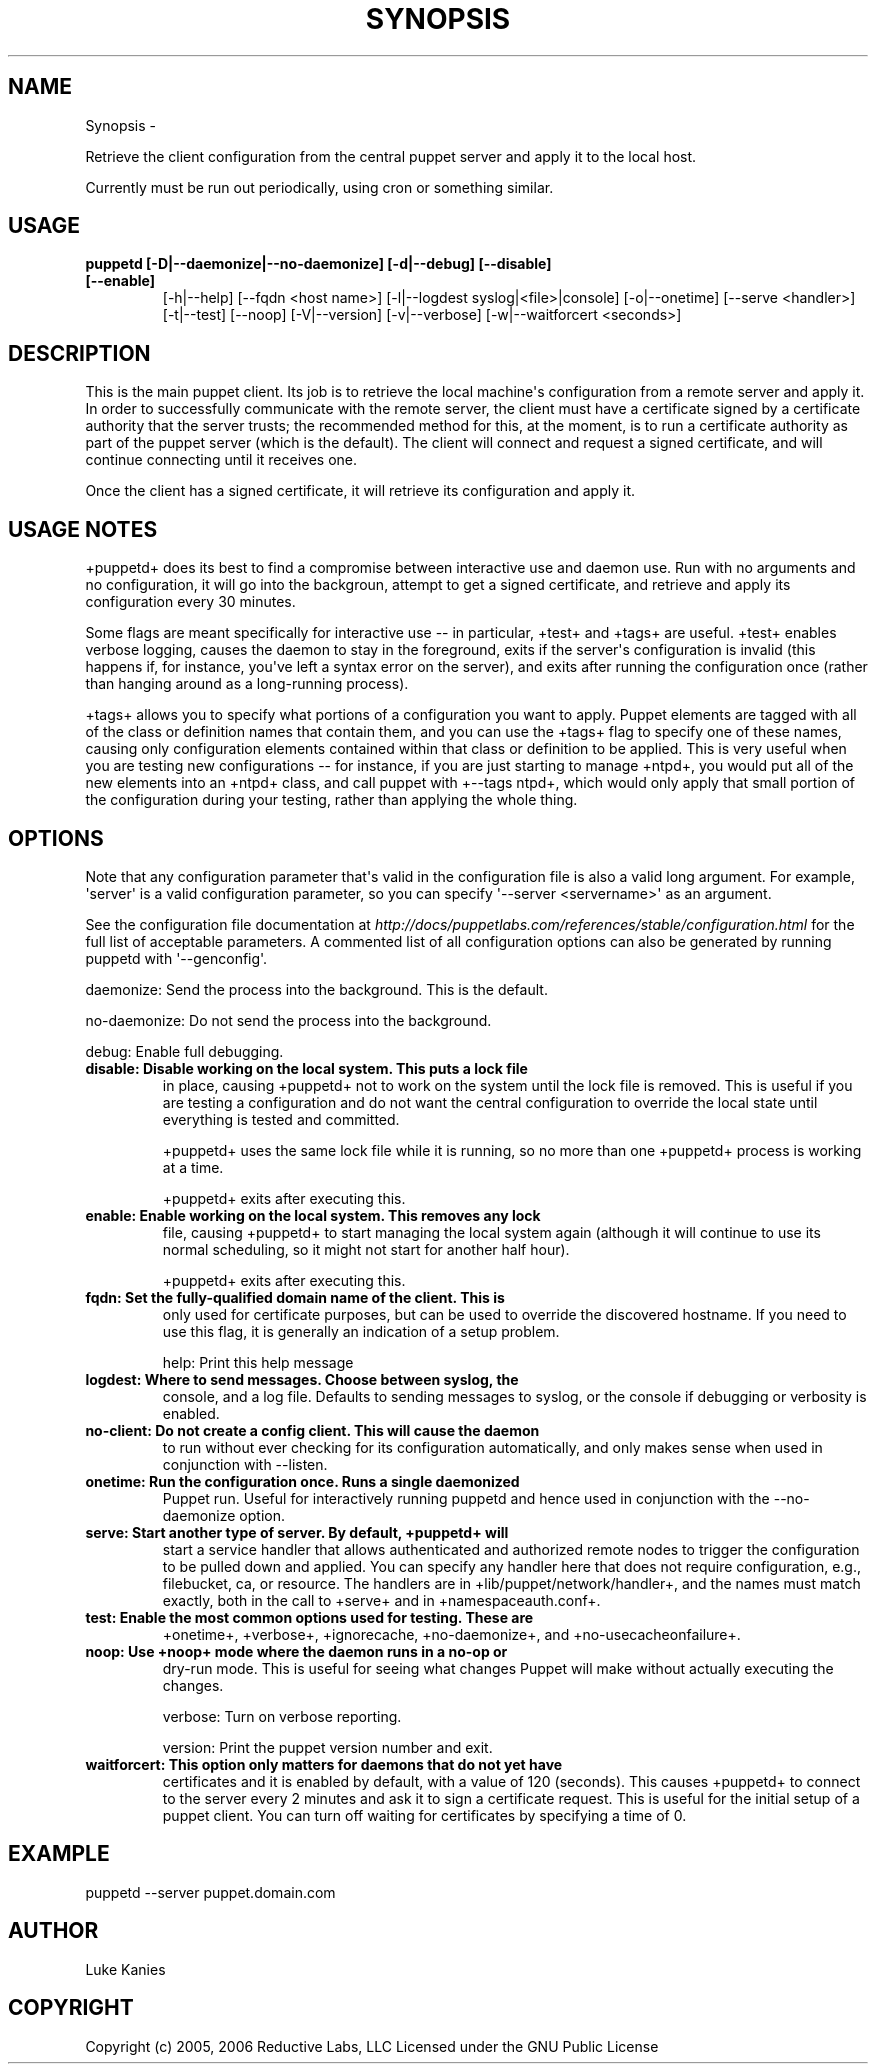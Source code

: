 .TH SYNOPSIS  "" "" ""
.SH NAME
Synopsis \- 
.\" Man page generated from reStructeredText.
.
.sp
Retrieve the client configuration from the central puppet server and
apply it to the local host.
.sp
Currently must be run out periodically, using cron or something similar.
.SH USAGE
.INDENT 0.0
.INDENT 3.5
.INDENT 0.0
.TP
.B puppetd  [\-D|\-\-daemonize|\-\-no\-daemonize] [\-d|\-\-debug] [\-\-disable] [\-\-enable]
.
[\-h|\-\-help] [\-\-fqdn <host name>] [\-l|\-\-logdest syslog|<file>|console]
[\-o|\-\-onetime] [\-\-serve <handler>] [\-t|\-\-test] [\-\-noop]
[\-V|\-\-version] [\-v|\-\-verbose] [\-w|\-\-waitforcert <seconds>]
.UNINDENT
.UNINDENT
.UNINDENT
.SH DESCRIPTION
.sp
This is the main puppet client. Its job is to retrieve the local
machine\(aqs configuration from a remote server and apply it. In order to
successfully communicate with the remote server, the client must have a
certificate signed by a certificate authority that the server trusts;
the recommended method for this, at the moment, is to run a certificate
authority as part of the puppet server (which is the default). The
client will connect and request a signed certificate, and will continue
connecting until it receives one.
.sp
Once the client has a signed certificate, it will retrieve its
configuration and apply it.
.SH USAGE NOTES
.sp
+puppetd+ does its best to find a compromise between interactive use and
daemon use. Run with no arguments and no configuration, it will go into
the backgroun, attempt to get a signed certificate, and retrieve and
apply its configuration every 30 minutes.
.sp
Some flags are meant specifically for interactive use \-\- in particular,
+test+ and +tags+ are useful. +test+ enables verbose logging, causes the
daemon to stay in the foreground, exits if the server\(aqs configuration is
invalid (this happens if, for instance, you\(aqve left a syntax error on
the server), and exits after running the configuration once (rather than
hanging around as a long\-running process).
.sp
+tags+ allows you to specify what portions of a configuration you want
to apply. Puppet elements are tagged with all of the class or definition
names that contain them, and you can use the +tags+ flag to specify one
of these names, causing only configuration elements contained within
that class or definition to be applied. This is very useful when you are
testing new configurations \-\- for instance, if you are just starting to
manage +ntpd+, you would put all of the new elements into an +ntpd+
class, and call puppet with +\-\-tags ntpd+, which would only apply that
small portion of the configuration during your testing, rather than
applying the whole thing.
.SH OPTIONS
.sp
Note that any configuration parameter that\(aqs valid in the configuration
file is also a valid long argument. For example, \(aqserver\(aq is a valid
configuration parameter, so you can specify \(aq\-\-server <servername>\(aq as
an argument.
.sp
See the configuration file documentation at
\fI\%http://docs/puppetlabs.com/references/stable/configuration.html\fP for the
full list of acceptable parameters. A commented list of all
configuration options can also be generated by running puppetd with
\(aq\-\-genconfig\(aq.
.sp
daemonize:    Send the process into the background. This is the default.
.sp
no\-daemonize: Do not send the process into the background.
.sp
debug:        Enable full debugging.
.INDENT 0.0
.TP
.B disable:      Disable working on the local system. This puts a lock file
.
in place, causing +puppetd+ not to work on the system
until the lock file is removed. This is useful if you are
testing a configuration and do not want the central
configuration to override the local state until everything
is tested and committed.
.UNINDENT
.sp
+puppetd+ uses the same lock file while it is running, so no more than
one +puppetd+ process is working at a time.
.sp
+puppetd+ exits after executing this.
.INDENT 0.0
.TP
.B enable:       Enable working on the local system. This removes any lock
.
file, causing +puppetd+ to start managing the local system
again (although it will continue to use its normal
scheduling, so it might not start for another half hour).
.UNINDENT
.sp
+puppetd+ exits after executing this.
.INDENT 0.0
.TP
.B fqdn:         Set the fully\-qualified domain name of the client. This is
.
only used for certificate purposes, but can be used to
override the discovered hostname. If you need to use this
flag, it is generally an indication of a setup problem.
.UNINDENT
.sp
help:         Print this help message
.INDENT 0.0
.TP
.B logdest:      Where to send messages. Choose between syslog, the
.
console, and a log file. Defaults to sending messages to
syslog, or the console if debugging or verbosity is
enabled.
.TP
.B no\-client:    Do not create a config client. This will cause the daemon
.
to run without ever checking for its configuration
automatically, and only makes sense when used in
conjunction with \-\-listen.
.TP
.B onetime:      Run the configuration once. Runs a single daemonized
.
Puppet run. Useful for interactively running puppetd and
hence used in conjunction with the \-\-no\-daemonize option.
.TP
.B serve:        Start another type of server. By default, +puppetd+ will
.
start a service handler that allows authenticated and
authorized remote nodes to trigger the configuration to be
pulled down and applied. You can specify any handler here
that does not require configuration, e.g., filebucket, ca,
or resource. The handlers are in
+lib/puppet/network/handler+, and the names must match
exactly, both in the call to +serve+ and in
+namespaceauth.conf+.
.TP
.B test:         Enable the most common options used for testing. These are
.
+onetime+, +verbose+, +ignorecache, +no\-daemonize+, and
+no\-usecacheonfailure+.
.TP
.B noop:         Use +noop+ mode where the daemon runs in a no\-op or
.
dry\-run mode. This is useful for seeing what changes
Puppet will make without actually executing the changes.
.UNINDENT
.sp
verbose:      Turn on verbose reporting.
.sp
version:      Print the puppet version number and exit.
.INDENT 0.0
.TP
.B waitforcert:  This option only matters for daemons that do not yet have
.
certificates and it is enabled by default, with a value of
120 (seconds). This causes +puppetd+ to connect to the
server every 2 minutes and ask it to sign a certificate
request. This is useful for the initial setup of a puppet
client. You can turn off waiting for certificates by
specifying a time of 0.
.UNINDENT
.SH EXAMPLE
.INDENT 0.0
.INDENT 3.5
.sp
puppetd \-\-server puppet.domain.com
.UNINDENT
.UNINDENT
.SH AUTHOR
.sp
Luke Kanies
.SH COPYRIGHT
.sp
Copyright (c) 2005, 2006 Reductive Labs, LLC Licensed under the GNU
Public License
.\" Generated by docutils manpage writer.
.\" 
.
